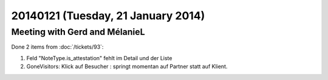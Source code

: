 ===================================
20140121 (Tuesday, 21 January 2014)
===================================

Meeting with Gerd and MélanieL
------------------------------

Done 2 items from :doc:`/tickets/93`:

#.  Feld "NoteType.is_attestation" fehlt im Detail und der Liste

#.  GoneVisitors: Klick auf Besucher : springt momentan auf Partner
    statt auf Klient.

